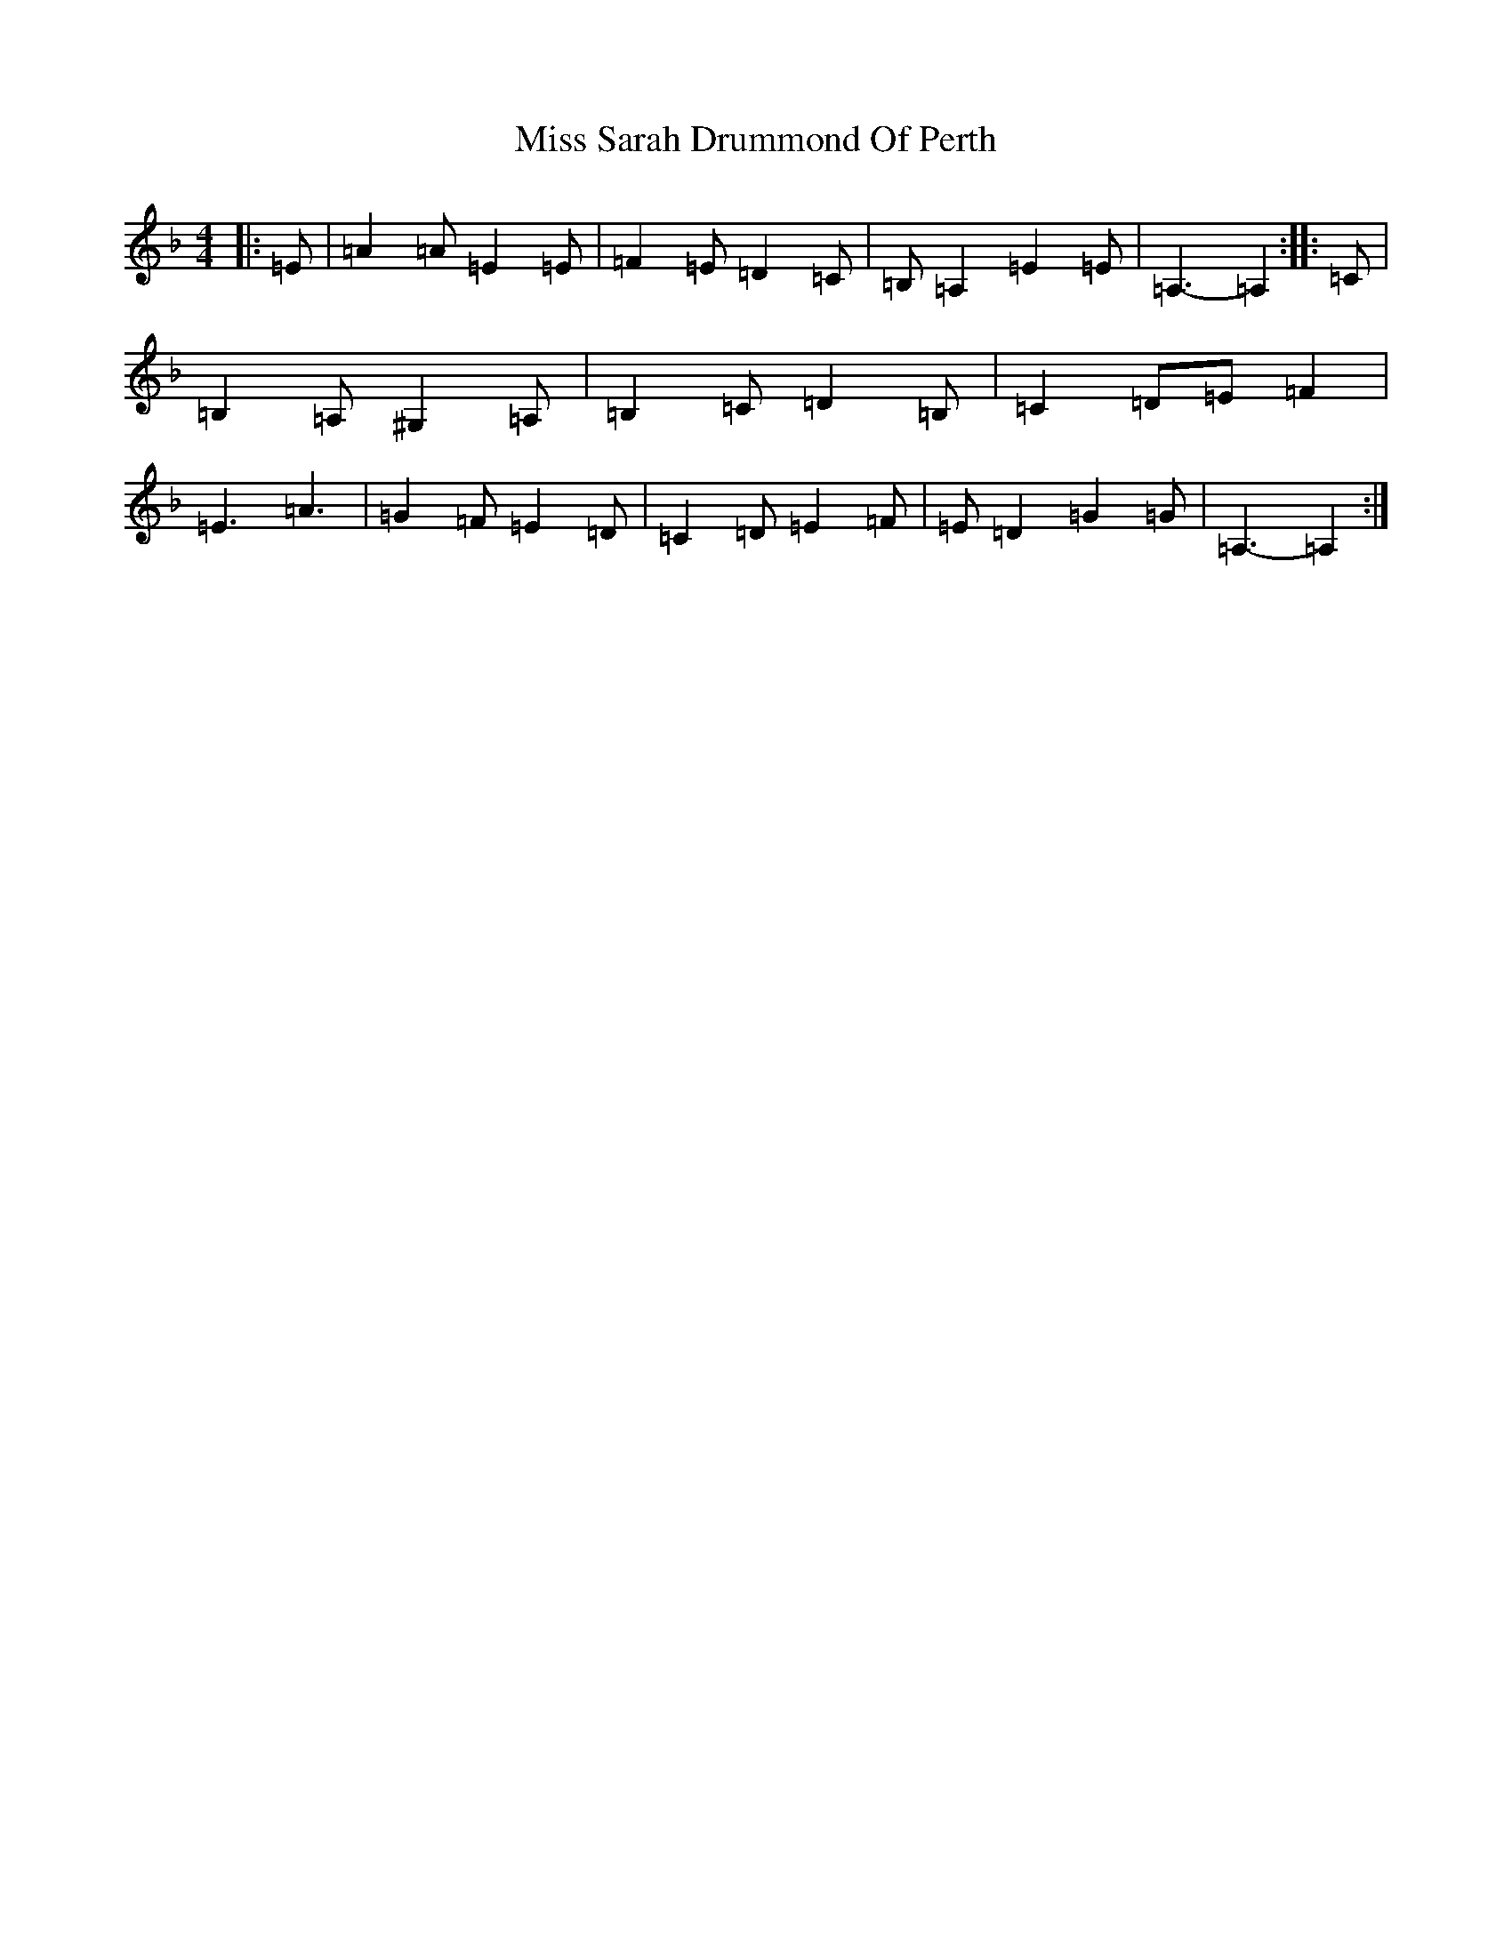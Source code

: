 X: 7706
T: Miss Sarah Drummond Of Perth
S: https://thesession.org/tunes/1556#setting21858
Z: A Mixolydian
R: strathspey
M: 4/4
L: 1/8
K: C Mixolydian
|:=E|=A2=A=E2=E|=F2=E=D2=C|=B,=A,2=E2=E|=A,3-=A,2:||:=C|=B,2=A,^G,2=A,|=B,2=C=D2=B,|=C2=D=E=F2|=E3=A3|=G2=F=E2=D|=C2=D=E2=F|=E=D2=G2=G|=A,3-=A,2:|